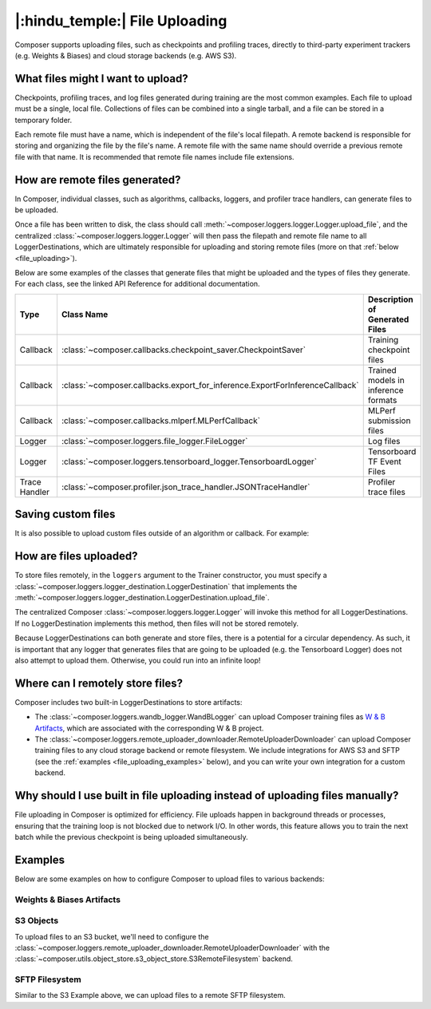 |:hindu_temple:| File Uploading
===============================

Composer supports uploading files, such as checkpoints and profiling traces, directly to third-party
experiment trackers (e.g. Weights & Biases) and cloud storage backends (e.g. AWS S3).

What files might I want to upload?
----------------------------------

Checkpoints, profiling traces, and log files generated during training
are the most common examples. Each file to upload must be a single, local file.
Collections of files can be combined into a single tarball, and a file can be stored in a temporary folder.

Each remote file must have a name, which is independent of the file's local filepath.
A remote backend is responsible for storing and organizing the file by the file's
name. A remote file with the same name should override a previous remote file with that name. It is recommended that
remote file names include file extensions.

How are remote files generated?
-------------------------------

In Composer, individual classes, such as algorithms, callbacks, loggers, and profiler trace handlers, can generate
files to be uploaded.

Once a file has been written to disk, the class should call
:meth:`~composer.loggers.logger.Logger.upload_file`, and the
centralized :class:`~composer.loggers.logger.Logger` will then pass the filepath and remote file name to all
LoggerDestinations, which are ultimately responsible for uploading and storing remote files
(more on that :ref:`below <file_uploading>`).

Below are some examples of the classes that generate files that might be uploaded and the types of files they generate. For each class,
see the linked API Reference for additional documentation.

.. list-table::
    :header-rows: 1

    * - Type
      - Class Name
      - Description of Generated Files
    * - Callback
      - :class:`~composer.callbacks.checkpoint_saver.CheckpointSaver`
      - Training checkpoint files
    * - Callback
      - :class:`~composer.callbacks.export_for_inference.ExportForInferenceCallback`
      - Trained models in inference formats
    * - Callback
      - :class:`~composer.callbacks.mlperf.MLPerfCallback`
      - MLPerf submission files
    * - Logger
      - :class:`~composer.loggers.file_logger.FileLogger`
      - Log files
    * - Logger
      - :class:`~composer.loggers.tensorboard_logger.TensorboardLogger`
      - Tensorboard TF Event Files
    * - Trace Handler
      - :class:`~composer.profiler.json_trace_handler.JSONTraceHandler`
      - Profiler trace files

Saving custom files
-------------------

It is also possible to upload custom files outside of an algorithm or callback. For example:

.. testcode::

    from composer import Trainer

    # Construct the trainer
    trainer = Trainer(...)

    # Upload a custom file, such as a configuration YAML
    trainer.logger.upload_file(
        remote_file_name='hparams.yaml',
        file_path='/path/to/hparams.yaml',
    )

    # Train!
    trainer.fit()

.. _file_uploading:

How are files uploaded?
-----------------------

To store files remotely, in the ``loggers`` argument to the Trainer constructor, you must specify a
:class:`~composer.loggers.logger_destination.LoggerDestination` that implements the
:meth:`~composer.loggers.logger_destination.LoggerDestination.upload_file`.

.. seealso::

    The built-in :class:`~composer.loggers.wandb_logger.WandBLogger` and
    :class:`~composer.loggers.remote_uploader_downloader.RemoteUploaderDownloader`
    implement this method -- see the examples below.

The centralized Composer
:class:`~composer.loggers.logger.Logger` will invoke this method for all LoggerDestinations. If no LoggerDestination
implements this method, then files will not be stored remotely.

Because LoggerDestinations can both generate and store files, there is a potential for a circular dependency. As
such, it is important that any logger that generates files that are going to be uploaded (e.g. the Tensorboard Logger) does not also attempt
to upload them. Otherwise, you could run into an infinite loop!

Where can I remotely store files?
---------------------------------

Composer includes two built-in LoggerDestinations to store artifacts:

*   The :class:`~composer.loggers.wandb_logger.WandBLogger` can upload Composer training files
    as `W & B Artifacts <https://docs.wandb.ai/ref/python/artifact>`_, which are associated with the corresponding
    W & B project.

*   The :class:`~composer.loggers.remote_uploader_downloader.RemoteUploaderDownloader` can upload Composer training files
    to any cloud storage backend or remote filesystem. We include integrations for AWS S3 and SFTP
    (see the :ref:`examples <file_uploading_examples>` below), and you can write your own integration for a custom backend.


Why should I use built in file uploading instead of uploading files manually?
-----------------------------------------------------------------------------

File uploading in Composer is optimized for efficiency. File uploads happen in background threads or
processes, ensuring that the training loop is not blocked due to network I/O. In other words, this feature
allows you to train the next batch while the previous checkpoint is being uploaded simultaneously.

.. _file_uploading_examples:


Examples
--------

Below are some examples on how to configure Composer to upload files to various backends:

Weights & Biases Artifacts
^^^^^^^^^^^^^^^^^^^^^^^^^^

.. seealso::

    The :class:`~composer.loggers.wandb_logger.WandBLogger` API Reference.

.. testcode::
    :skipif: not _WANDB_INSTALLED

    from composer.loggers import WandBLogger
    from composer import Trainer

    # Configure the logger
    logger = WandBLogger(
        log_artifacts=True,  # enable artifact logging
    )

    # Define the trainer
    trainer = Trainer(
        ...,
        loggers=logger,
    )

    # Train!
    trainer.fit()

S3 Objects
^^^^^^^^^^

To upload files to an S3 bucket, we'll need to configure the :class:`~composer.loggers.remote_uploader_downloader.RemoteUploaderDownloader`
with the :class:`~composer.utils.object_store.s3_object_store.S3RemoteFilesystem` backend.

.. seealso::

    The :class:`~composer.loggers.remote_uploader_downloader.RemoteUploaderDownloader` and
    :class:`~composer.utils.object_store.s3_object_store.S3RemoteFilesystem` API Reference.

.. testcode::
    :skipif: not _LIBCLOUD_INSTALLED

    from composer.loggers import RemoteUploaderDownloader
    from composer.utils.object_store import S3RemoteFilesystem
    from composer import Trainer

    # Configure the logger
    logger = RemoteUploaderDownloader(
        bucket_uri="s3://my-bucket-name",
    )

    # Define the trainer
    trainer = Trainer(
        ...,
        loggers=logger,
    )

    # Train!
    trainer.fit()

SFTP Filesystem
^^^^^^^^^^^^^^^

Similar to the S3 Example above, we can upload files to a remote SFTP filesystem.

.. seealso::

    The :class:`~composer.loggers.remote_uploader_downloader.RemoteUploaderDownloader` and
    :class:`~composer.utils.object_store.sftp_object_store.SFTPRemoteFilesystem` API Reference.

.. testcode::
    :skipif: not _LIBCLOUD_INSTALLED

    from composer.loggers import RemoteUploaderDownloader
    from composer.utils.object_store import SFTPRemoteFilesystem
    from composer import Trainer

    # Configure the logger
    logger = RemoteUploaderDownloader(
        bucket_uri="sftp://sftp_server.example.com",
    )

    # Define the trainer
    trainer = Trainer(
        ...,
        loggers=logger,
    )

    # Train!
    trainer.fit()
